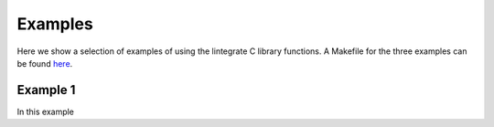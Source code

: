 Examples
========

Here we show a selection of examples of using the lintegrate C library functions. A Makefile for the
three examples can be found `here
<https://github.com/mattpitkin/lintegrate/blob/master/example/Makefile>`_.

Example 1
---------

In this example

.. rli:: https://raw.githubusercontent.com/mattpitkin/lintegrate/master/example/example.c
   :language: c